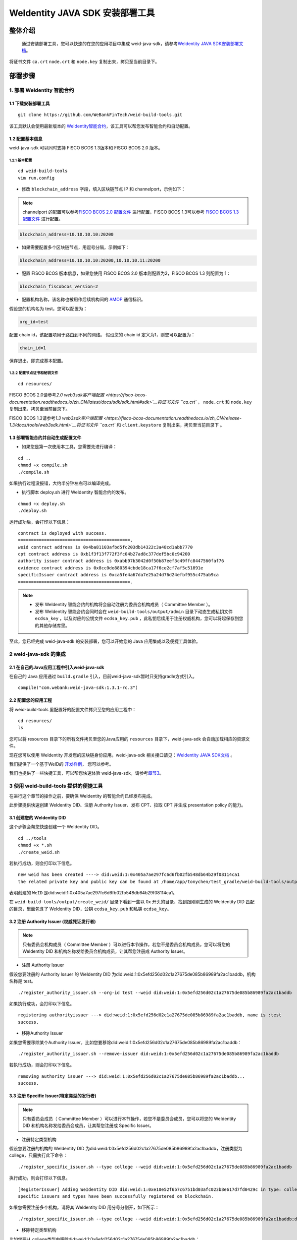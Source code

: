 .. role:: raw-html-m2r(raw)
   :format: html

.. _weidentity-build-tools-doc:

WeIdentity JAVA SDK 安装部署工具
============================================================

整体介绍
--------

  通过安装部署工具，您可以快速的在您的应用项目中集成 weid-java-sdk，请参考\ `WeIdentity JAVA SDK安装部署文档 <https://fisco-bcos-documentation.readthedocs.io/zh_CN/latest/docs/sdk/sdk.html#sdk>`__。
将证书文件 ``ca.crt``  ``node.crt`` 和 ``node.key`` 复制出来，拷贝至当前目录下。

部署步骤
--------


.. raw:: html

   <div id="section-1">

1. 部署 WeIdentity 智能合约
^^^^^^^^^^^^^^^^^^^^^^^^^^^^^^^^^


.. raw:: html

   </div>

1.1 下载安装部署工具
''''''''''''''''''''''''''''''
::

    git clone https://github.com/WeBankFinTech/weid-build-tools.git
 

该工具默认会使用最新版本的
`WeIdentity智能合约 <https://github.com/WeBankFinTech/weidentity-contract>`__\，该工具可以帮您发布智能合约和自动配置。


1.2  配置基本信息
''''''''''''''''''''''''''''''''''''
weid-java-sdk 可以同时支持 FISCO BCOS 1.3版本和 FISCO BCOS 2.0 版本。


1.2.1  基本配置
>>>>>>>>>>>>>>>>>>>>>>>>>>>>>>>>>>>>>>>>>>>>>

::

    cd weid-build-tools   
    vim run.config   

- 修改 ``blockchain_address`` 字段，填入区块链节点 IP 和 channelport，示例如下：

.. note::
    channelport 的配置可以参考\ `FISCO BCOS 2.0 配置文件 <https://fisco-bcos-documentation.readthedocs.io/zh_CN/latest/docs/manual/configuration.html#rpc>`__ 进行配置，FISCO BCOS 1.3可以参考 `FISCO BCOS 1.3 配置文件 <https://fisco-bcos-documentation.readthedocs.io/zh_CN/release-1.3/docs/web3sdk/config_web3sdk.html#java>`__ 进行配置。

.. code:: shell

    blockchain_address=10.10.10.10:20200

- 如果需要配置多个区块链节点，用逗号分隔，示例如下：

.. code:: shell

    blockchain_address=10.10.10.10:20200,10.10.10.11:20200


- 配置 FISCO BCOS 版本信息，如果您使用 FISCO BCOS 2.0 版本则配置为2，FISCO BCOS 1.3 则配置为 1：

.. code:: shell

    blockchain_fiscobcos_version=2


- 配置机构名称，该名称也被用作后续机构间的 \ `AMOP <https://fisco-bcos-documentation.readthedocs.io/zh_CN/latest/docs/manual/amop_protocol.html>`__ 通信标识。

假设您的机构名为 test，您可以配置为：

.. code:: shell

    org_id=test

配置 chain id，该配置项用于路由到不同的网络。
假设您的 chain id 定义为1，则您可以配置为：

.. code:: shell

    chain_id=1

保存退出，即完成基本配置。

1.2.2 配置节点证书和秘钥文件
>>>>>>>>>>>>>>>>>>>>>>>>>>>>>>>>>>>>>>

::

    cd resources/

FISCO BCOS 2.0请参考\ `2.0 web3sdk客户端配置 <https://fisco-bcos-documentation.readthedocs.io/zh_CN/latest/docs/sdk/sdk.html#sdk>`__将证书文件 ``ca.crt`` ， ``node.crt`` 和 ``node.key`` 复制出来，拷贝至当前目录下。

FISCO BCOS 1.3请参考\ `1.3 web3sdk客户端配置 <https://fisco-bcos-documentation.readthedocs.io/zh_CN/release-1.3/docs/tools/web3sdk.html>`__将证书文件 ``ca.crt`` 和 ``client.keystore`` 复制出来，拷贝至当前目录下 。


1.3 部署智能合约并自动生成配置文件
''''''''''''''''''''''''''''''

.. raw:: html

   </div>


- 如果您是第一次使用本工具，您需要先进行编译：

::

    cd ..
    chmod +x compile.sh   
    ./compile.sh

如果执行过程没报错，大约半分钟左右可以编译完成。

- 执行脚本 deploy.sh 进行 WeIdentity 智能合约的发布。

::

    chmod +x deploy.sh   
    ./deploy.sh


运行成功后，会打印以下信息：

::

    contract is deployed with success.
    ===========================================.
    weid contract address is 0x4ba81103afbd5fc203db14322c3a48cd1abb7770
    cpt contract address is 0xb1f3f13f772f3fc04b27ad8c377def5bc0c94200
    authority issuer contract address is 0xabb97b3042d0f50b87eef3c49ffc8447560faf76
    evidence contract address is 0x8cc0de880394cbde18ca17f6ce2cf7af5c51891e
    specificIssuer contract address is 0xca5fe4a67da7e25a24d76d24efbf955c475ab9ca
    ===========================================.


.. note::
  - 发布 WeIdentity 智能合约的机构将会自动注册为委员会机构成员（ Committee Member ）。
  - 发布 WeIdentity 智能合约会同时会在 ``weid-build-tools/output/admin`` 目录下动态生成私钥文件 ``ecdsa_key`` ，以及对应的公钥文件 ``ecdsa_key.pub`` ，此私钥后续用于注册权威机构，您可以将起保存到您的其他存储库里。


至此，您已经完成 weid-java-sdk 的安装部署，您可以开始您的 Java 应用集成以及便捷工具体验。


2 weid-java-sdk 的集成
^^^^^^^^^^^^^^^^^^^^^^^^^^^^^^^^^

2.1 在自己的Java应用工程中引入weid-java-sdk
'''''''''''''''''''''''''''''''''''''''''''''

在自己的 Java 应用通过 ``build.gradle`` 引入，目前weid-java-sdk暂时只支持gradle方式引入。

::

    compile("com.webank:weid-java-sdk:1.3.1-rc.3")


2.2 配置您的应用工程
''''''''''''''''''''''''''''''''''''
将 weid-build-tools 里配置好的配置文件拷贝至您的应用工程中：
::

    cd resources/
    ls


您可以将 resources 目录下的所有文件拷贝至您的Java应用的 ``resources`` 目录下，weid-java-sdk 会自动加载相应的资源文件。

现在您可以使用 WeIdentity 开发您的区块链身份应用。weid-java-sdk
相关接口请见：\ `WeIdentity JAVA SDK文档 <https://weidentity.readthedocs.io/projects/javasdk/zh_CN/latest/docs/weidentity-java-sdk-doc.html>`__ 。

我们提供了一个基于WeID的 \ `开发样例 <https://github.com/WeBankFinTech/weid-sample/tree/develop>`__， 您可以参考。

我们也提供了一些快捷工具，可以帮您快速体验 weid-java-sdk，请参考\ `章节3 <#section-3>`__\ 。


.. raw:: html

   <div id="section-3">


3 使用 weid-build-tools 提供的便捷工具
^^^^^^^^^^^^^^^^^^^^^^^^^^^^^^^^^^^^^^^^^^^^^^^^^^^^^^^^

.. raw:: html

   </div>

在进行这个章节的操作之前，要确保 WeIdentity 的智能合约已经发布完成。


此步骤提供快速创建 WeIdentity DID、注册 Authority Issuer、发布 CPT、拉取 CPT 并生成 presentation policy 的能力。

3.1 创建您的 WeIdentity DID
''''''''''''''''''''''''''''''

这个步骤会帮您快速创建一个 WeIdentity DID。

::

    cd ../tools
    chmod +x *.sh
    ./create_weid.sh

若执行成功，则会打印以下信息。

::

    new weid has been created ----> did:weid:1:0x405a7ae297fc6d6fb02fb548db64b29f08114ca1
    the related private key and public key can be found at /home/app/tonychen/test_gradle/weid-build-tools/output/create_weid/0x405a7ae297fc6d6fb02fb548db64b29f08114ca1.

表明创建的 ``WeID`` 是did:weid:1:0x405a7ae297fc6d6fb02fb548db64b29f08114ca1。

在 ``weid-build-tools/output/create_weid/`` 目录下看到一些以 0x 开头的目录，找到跟刚刚生成的 WeIdentity DID 匹配的目录，里面包含了 WeIdentity DID，公钥 ``ecdsa_key.pub`` 和私钥 ``ecdsa_key``。

3.2 注册 Authority Issuer (权威凭证发行者)
''''''''''''''''''''''''''''''''''''''''''''''''''''''''''

.. note::
    只有委员会机构成员（ Committee Member ）可以进行本节操作，若您不是委员会机构成员，您可以将您的 WeIdentity DID 和机构名称发给委员会机构成员，让其帮您注册成 Authority Issuer。

- 注册 Authority Issuer

假设您要注册的 Authority Issuer 的 WeIdentity DID 为did:weid:1:0x5efd256d02c1a27675de085b86989fa2ac1baddb，机构名称是 test。
::

    ./register_authority_issuer.sh --org-id test --weid did:weid:1:0x5efd256d02c1a27675de085b86989fa2ac1baddb

如果执行成功，会打印以下信息。
::

    registering authorityissuer ---> did:weid:1:0x5efd256d02c1a27675de085b86989fa2ac1baddb, name is :test
    success.

- 移除Authority Issuer

如果您需要移除某个Authority Issuer，比如您要移除did:weid:1:0x5efd256d02c1a27675de085b86989fa2ac1baddb：

::

    ./register_authority_issuer.sh --remove-issuer did:weid:1:0x5efd256d02c1a27675de085b86989fa2ac1baddb

若执行成功，则会打印以下信息。
::

    removing authority issuer ---> did:weid:1:0x5efd256d02c1a27675de085b86989fa2ac1baddb...
    success.


3.3 注册 Specific Issuer(特定类型的发行者)
''''''''''''''''''''''''''''''''''''''''''''''''''''''''''

.. note::
    只有委员会成员（ Committee Member ）可以进行本节操作，若您不是委员会成员，您可以将您的 WeIdentity DID 和机构名称发给委员会成员，让其帮您注册成 Specific Issuer。

- 注册特定类型机构

假设您要注册的机构的 WeIdentity DID 为did:weid:1:0x5efd256d02c1a27675de085b86989fa2ac1baddb，注册类型为 college，只需执行此下命令：

::

    ./register_specific_issuer.sh --type college --weid did:weid:1:0x5efd256d02c1a27675de085b86989fa2ac1baddb

执行成功，则会打印以下信息。
::

    [RegisterIssuer] Adding WeIdentity DID did:weid:1:0xe10e52f6b7c6751bd03afc023b8e617d7fd0429c in type: college
    specific issuers and types have been successfully registered on blockchain.

如果您需要注册多个机构，请将其 WeIdentity DID 用分号分割开，如下所示：

::

    ./register_specific_issuer.sh --type college --weid did:weid:1:0x5efd256d02c1a27675de085b86989fa2ac1baddb;did:weid:0x6efd256d02c1a27675de085b86989fa2ac1baddb

- 移除特定类型机构

比如您要从 college类型中移除did:weid:1:0x6efd256d02c1a27675de085b86989fa2ac1baddb：

::

    ./register_specific_issuer.sh --type college --remove-issuer did:weid:1:0x6efd256d02c1a27675de085b86989fa2ac1baddb

3.4 机构发布 CPT
''''''''''''''''''''''''''''''

此步骤会帮助机构发布指定的 CPT 到区块链上。

如果您的 WeIdentity DID 是执行\ `3.1节 <#section-3>`__\生成的，您可以不用传入私钥，只用指定 CPT 的路径即可。

::

    ./register_cpt.sh --cpt-dir test_data/single/ --weid did:weid:1:0x5efd256d02c1a27675de085b86989fa2ac1baddb

若执行成功，则会打印以下信息：
::

    [RegisterCpt] register cpt file:JsonSchema.json result ---> success. cpt id ---> 1000
    [RegisterCpt] register cpt file:JsonSchema.json with success.
    finished.

如果您是通过其他途径创建的 WeIdentity DID，您需要自己指定私钥的位置。
假如机构的 WeID 是 did:weid:1:0x5efd256d02c1a27675de085b86989fa2ac1baddb，需要注册的 CPT 都以 .json 后缀命名上传至 ``test_data/single/`` 目录下，私钥文件路径为 ``/home/test/private_key/ecdsa_key``

::

    ./register_cpt.sh --cpt-dir test_data/single/ --weid did:weid:1:0x5efd256d02c1a27675de085b86989fa2ac1baddb --private-key /home/test/private_key/ecdsa_key

若执行成功，则会打印以下信息：
::

    [RegisterCpt] register cpt file:JsonSchema.json result ---> success. cpt id ---> 1000
    [RegisterCpt] register cpt file:JsonSchema.json with success.
    finished.


3.5 拉取CPT并生成presentation policy模板
'''''''''''''''''''''''''''''''''''''''''''
.. note::
    此步骤，可以帮使用者从区块链上拉取指定的已发布的 CPT，并转化成 POJO，同时也会根据您生成一个 presentation policy 模板。

假如您需要将 CPT id 为 1000 的 CPT 从区块链上拉取下来，并基于 CPT 1000 生成 presentation policy 的配置模板。


::

    ./cpt_to_pojo.sh --cpt-list 1000

若执行成功，则会打印以下信息。
::
 
    begin to generate pojo from cpt...
    All cpt:[1000] are successfully transformed to pojo.

    the weidentity-cpt.jar can be found in /home/app/tonychen/test_gradle/weid-build-tools/dist/app/
    begin to generate presentation policy ...
    presentation policy template is successfully generated, you can find it at /home/app/tonychen/test_gradle/weid-build-tools/output/presentation_policy.


.. raw:: html

   <div id="reference-2">


附录1 手工配置 fisco.properties
^^^^^^^^^^^^^^^^^^^^^^^^^^^^^^^^^^^^^^^^^^^^^^^^^^^^^^^^

.. raw:: html

   </div>

前提是您已经完成\ `章节1 <#section-2>`__\的步骤。

编辑 fisco.properties：

::

    cd weid-build-tools/resources/
    vim fisco.properties

您可以看到配置内容，我们需要将 WeIdentity 的智能合约地址和 chain id写入到指定配置项，找到以下配置项：

您需要将每个配置项替换成对应的智能合约地址，比如，如果 WeID Contract 的发布地址是0xabbc75543648af0861b14daa4f8582f28cd95f5e，
您需要将 ``weId.contractaddress`` 对应的 0x0 替换成 0xabbc75543648af0861b14daa4f8582f28cd95f5e，变成以下内容：

::

    weid.contractaddress=0xabbc75543648af0861b14daa4f8582f28cd95f5e
    cpt.contractaddress=0x0
    issuer.contractaddress=0x0
    evidence.contractaddress=0x0
    specificissuer.contractaddress=0x0

其他的智能合约地址的配置依次类推，直到所有的配置项都配置完成。

配置完智能合约地址后，您还需要将chain id也配置到指定项：
假设您需要配置的chain id的值为1，则进行如下配置。

::

    chain.id=1


附录2 升级 weid-java-sdk
^^^^^^^^^^^^^^^^^^^^^^^^^^^^^^

如果在后续 WeIdentity JAVA SDK 出了新的版本，您希望将您现有的版本升级为新版本，或者回退到以前的版本，您可以手工将您的 ``build.gradle`` 里配置的版本改为您想要的版本，然后重新执行以上的步骤即可。

